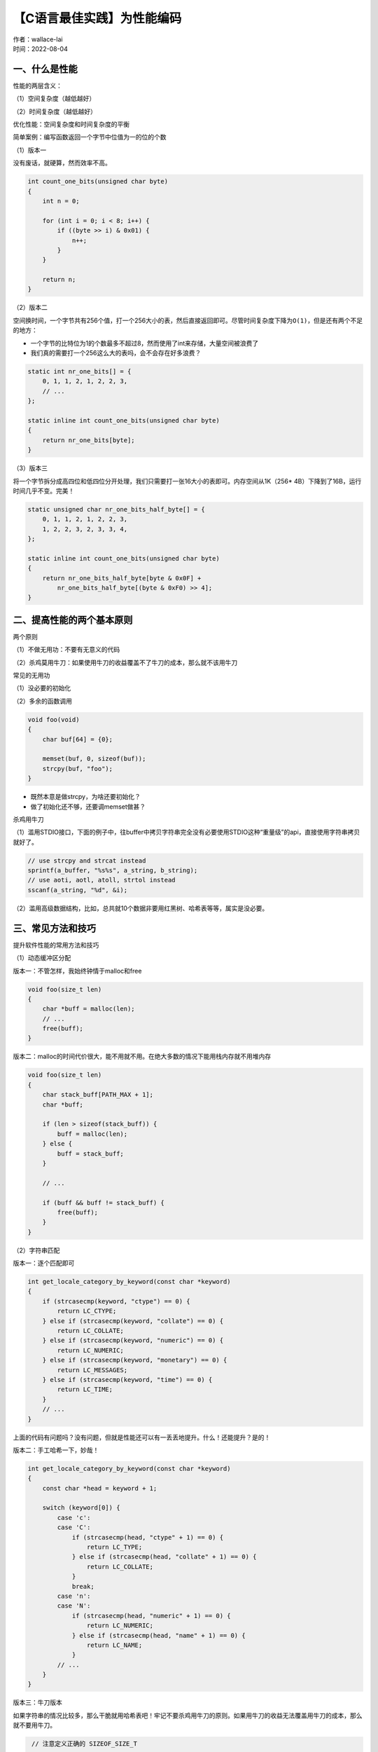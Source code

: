 【C语言最佳实践】为性能编码
===============================
| 作者：wallace-lai
| 时间：2022-08-04


一、什么是性能
-------------------------------

性能的两层含义：

（1）空间复杂度（越低越好）

（2）时间复杂度（越低越好）

优化性能：空间复杂度和时间复杂度的平衡

简单案例：编写函数返回一个字节中位值为一的位的个数

（1）版本一

没有废话，就硬算，然而效率不高。

.. code:: c

   int count_one_bits(unsigned char byte)
   {
       int n = 0;

       for (int i = 0; i < 8; i++) {
           if ((byte >> i) & 0x01) {
               n++;
           }
       }

       return n;
   }

（2）版本二

空间换时间，一个字节共有256个值，打一个256大小的表，然后直接返回即可。尽管时间复杂度下降为\ ``O(1)``\ ，但是还有两个不足的地方：

- 一个字节的比特位为1的个数最多不超过8，然而使用了int来存储，大量空间被浪费了

- 我们真的需要打一个256这么大的表吗，会不会存在好多浪费？

.. code:: c

   static int nr_one_bits[] = {
       0, 1, 1, 2, 1, 2, 2, 3,
       // ...
   };

   static inline int count_one_bits(unsigned char byte)
   {
       return nr_one_bits[byte];
   }

（3）版本三

将一个字节拆分成高四位和低四位分开处理，我们只需要打一张16大小的表即可。内存空间从1K（256\* 4B）下降到了16B，运行时间几乎不变。完美！

.. code:: c

   static unsigned char nr_one_bits_half_byte[] = {
       0, 1, 1, 2, 1, 2, 2, 3,
       1, 2, 2, 3, 2, 3, 3, 4,
   };

   static inline int count_one_bits(unsigned char byte)
   {
       return nr_one_bits_half_byte[byte & 0x0F] +
           nr_one_bits_half_byte[(byte & 0xF0) >> 4];
   }

二、提高性能的两个基本原则
-------------------------------

两个原则

（1）不做无用功：不要有无意义的代码

（2）杀鸡莫用牛刀：如果使用牛刀的收益覆盖不了牛刀的成本，那么就不该用牛刀

常见的无用功

（1）没必要的初始化

（2）多余的函数调用

.. code:: c

   void foo(void)
   {
       char buf[64] = {0};

       memset(buf, 0, sizeof(buf));
       strcpy(buf, "foo");
   }

-  既然本意是做strcpy，为啥还要初始化？

-  做了初始化还不够，还要调memset做甚？

杀鸡用牛刀

（1）滥用STDIO接口，下面的例子中，往buffer中拷贝字符串完全没有必要使用STDIO这种“重量级”的api，直接使用字符串拷贝就好了。

.. code:: c

   // use strcpy and strcat instead
   sprintf(a_buffer, "%s%s", a_string, b_string);
   // use aoti, aotl, atoll, strtol instead
   sscanf(a_string, "%d", &i);

（2）滥用高级数据结构，比如，总共就10个数据非要用红黑树、哈希表等等，属实是没必要。

三、常见方法和技巧
-------------------------------

提升软件性能的常用方法和技巧

（1）动态缓冲区分配

版本一：不管怎样，我始终钟情于malloc和free

.. code:: c

   void foo(size_t len)
   {
       char *buff = malloc(len);
       // ...
       free(buff);
   }

版本二：malloc的时间代价很大，能不用就不用。在绝大多数的情况下能用栈内存就不用堆内存

.. code:: c

   void foo(size_t len)
   {
       char stack_buff[PATH_MAX + 1];
       char *buff;

       if (len > sizeof(stack_buff)) {
           buff = malloc(len);
       } else {
           buff = stack_buff;
       }

       // ...

       if (buff && buff != stack_buff) {
           free(buff);
       }
   }

（2）字符串匹配

版本一：逐个匹配即可

.. code:: c

   int get_locale_category_by_keyword(const char *keyword)
   {
       if (strcasecmp(keyword, "ctype") == 0) {
           return LC_CTYPE;
       } else if (strcasecmp(keyword, "collate") == 0) {
           return LC_COLLATE;
       } else if (strcasecmp(keyword, "numeric") == 0) {
           return LC_NUMERIC;
       } else if (strcasecmp(keyword, "monetary") == 0) {
           return LC_MESSAGES;
       } else if (strcasecmp(keyword, "time") == 0) {
           return LC_TIME;
       }
       // ...
   }

上面的代码有问题吗？没有问题，但就是性能还可以有一丢丢地提升。什么！还能提升？是的！

版本二：手工哈希一下，妙哉！

.. code:: c

   int get_locale_category_by_keyword(const char *keyword)
   {
       const char *head = keyword + 1;

       switch (keyword[0]) {
           case 'c':
           case 'C':
               if (strcasecmp(head, "ctype" + 1) == 0) {
                   return LC_TYPE;
               } else if (strcasecmp(head, "collate" + 1) == 0) {
                   return LC_COLLATE;
               }
               break;
           case 'n':
           case 'N':
               if (strcasecmp(head, "numeric" + 1) == 0) {
                   return LC_NUMERIC;
               } else if (strcasecmp(head, "name" + 1) == 0) {
                   return LC_NAME;
               }
           // ...
       }
   }

版本三：牛刀版本

如果字符串的情况比较多，那么干脆就用哈希表吧！牢记不要杀鸡用牛刀的原则。如果用牛刀的收益无法覆盖用牛刀的成本，那么就不要用牛刀。

.. code:: c

    // 注意定义正确的 SIZEOF_SIZE_T

   #if SIZEOF_SIZE_T == 8
   // 2^40 + 2^8 + 0xb3 = 1099511628211
   #define FNV_PRIME   ((size_t)0x100000001b3ULL)
   #define FNV_INIT    ((size_t)0xcbf29ce484222325ULL)
   #else
   // 2^24 + 2^8 + 0x93 = 16777
   #define FNV_PRIME   ((size_t)0x01000193)
   #define FNV_INIT    ((size_t)0x811c9dc5)
   #endif

   static size_t str2Key(const char *str, size_t length)
   {
       const unsigned char *s = (const unsigned char *)str;
       size_t hval = FNV_INIT;

       if (str == NULL) {
           return 0;
       }

       if (length == 0) {
           length = strlen(str);
       }

       // FNV-1a hash each octet in the buffer
       while (*s && length) {
           // xor the bottom with the current octet
           hval ^= (size_t)*s++;
           length--;

           // multiply by the FNV magic prime
   #ifdef __GUNC__
   #if SIZEOF_SIZE_T == 8
           hval += (hval << 1) + (hval << 4) + (hval << 5) +
               (hval << 7) + (hval << 8) + (hval << 40);
   #else
           hval += (hval << 1) + (hval << 4) + (hval << 7) + (hval << 8);
   #endif
   #else
           hval *= FNV_PRIME;
   #endif
       }

       // return our new hash value
       return hval;
   }

   static int categories[] = {
       -1,
       -1,
       LC_CTYPE,
       LC_ADDRESS,
       -1,
       // ...
   };

   // 运气好，对上面的关键词，当用37对哈希值取模时，刚好没有重复
   // 注意：#define SIZEOF_SIZE_T 8时成立
   int get_locale_category_by_keyword(const char *keyword)
   {
       size_t hval = str2Key(keyword) % (sizeof(categories) / sizeof(categories[0]));
       return categories[hval];
   }

注意上述版本是有BUG的，如果传入的\ ``keyword``\ 不在\ ``categories``\ 列表中的那12个关键字之内，有可能它的哈希值刚好和列表中的某个关键字冲突了，这时候就会返回一个错误的值。

版本四：屠龙版本 字符串原子化原理

1. 原子表示一个可以唯一性确定一个字符串常量的整数值

2. 背后的数据结构是一个AVL树或者红黑树，保存着字符串常量和整数之间的映射关系（每当往树中插入一个字符串就返回一个唯一的整数值）

字符串原子化的好处

1. 原先要分配缓冲区存储指针的地方，现在只需要存储一个整数

2. 原先调用strcmp对比字符串的地方，现在可使用\ ``==`` \ 直接对比

3. 原先使用复杂判断的地方，现在可以使用switch语句

4. 通用，但是其综合性能未必最优（一般是用在大规模的字符串场景下，比如HTML中的所有标签名。如果字符串数量较小，使用它不划算）

.. code:: c

   typedef unsigned int purc_atom_t;

   PCA_EXPORT purc_atom_t
   purc_atom_from_string(const char *string);

   PCA_EXPORT purc_atom_t
   purc_atom_from_static_string(const char *string);

   PCA_EXPORT purc_atom_t
   purc_atom_try_string(const char *string);

   PCA_EXPORT const char *
   purc_atom_to_string(purc_atom_t atom);

前两个接口是根据字符串返回一个唯一的整数值，第三个接口是查询该字符串是否已经被原子化了，最后一个接口是根据一个整数值返回其对应的字符串。基于上述接口，屠龙版本可以这样写

.. code:: c

   static struct category_to_atom {
       const char *name;
       purc_atom_t atom;
       int category
   } _atoms[] = {
       { "ctype", 0, LC_CTYPE },
       { "collate", 0, LC_COLLATE },
       // ...
   };

   #define NR_CATEGORIES (sizeof(_atoms) / sizeof(_atoms[0]))

   // 系统初始化时
       for (size_t i = 0; i < NR_CATEGORIES; i++) {
           _atoms[i].atom = purc_atom_from_static_string(_atoms[i].name);
       }

   int get_locale_category_by_keyword(const char *keyword)
   {
       purc_atom_t atom = purc_atom_try_string(keyword);

       if (atom >= _atoms[0].atom || atom <= _atoms[NR_CATEGORIES - 1].atom) {
           return _atoms[atom - _atoms[0].atom].category;
       }

       return -1;
   }

屠龙版本有两个需要注意的点：

（1）字符串原子化背后基于AVL树或者红黑树，它的空间代价和时间代价都要比哈希（不冲突）要高，这是使用字符串原子化所需支付的成本

（2）字符串原子化背后的AVL树或者红黑树是全局的，然而无法保证系统不同模块之间不会出现相同的字符串。也即上述的字符串原子化方式需要假定被原子化的各个字符串各不相同。然而这一点很难保证

版本五：倚天版本

在版本四的字符串原子化的基础上加入约束——按照不同的命名空间来管理字符串常量，以避免不同相同关键字具有相同的原子值

.. code:: c

   #define PURC_ATOM_BUCKET_BITS   4   // 共支持16个bucket（不同的命名空间）
   #define PURC_ATOM_BUCKETS_NR    (1 << PURC_ATOM_BUCKET_BITS)

   // 往指定的命名空间插入字符串
   PCA_EXPORT purc_atom_t
   purc_atom_from_string_ex(int bucket, const char *string);

   static inline purc_atom_t purc_atom_from_string(const char *string)
   {
       return purc_atom_from_string_ex(0, string);
   }

   PCA_EXPORT purc_atom_t
   purc_atom_from_static_string_ex(int bucket, const char *string);

   static inline purc_atom_t purc_atom_from_static_string(const char *string)
   {
           return purc_atom_from_static_string_ex(0, string);
   }

   // 定义命名空间，最多16个
   enum {
       ATOM_BUCKET_DEFAULT = 0,
       ATOM_BUCKET_LOCAL_CATEGORY,
   };

   static struct category_to_atom {
       const char *name;
       purc_atom_t atom;
       int category;
   } _atoms[] = {
       { "ctype", 0, LC_CTYPE },
       { "collate", 0, LC_COLLATE },
       // ...
   };

   // 系统初始化时
       for (size_t i = 0; i < NR_CATEGORIES; i++) {
           _atoms[i].atom = purc_atom_from_static_string_ex(
               ATOM_BUCKET_LOCALE_CATEGORY, _atoms[i].name);
       }

   int get_locale_category_by_keyword(const char *keyword)
   {
       purc_atom_t atom = purc_atom_try_string_ex(
           ATOM_BUCKET_LOCALE_CATEGORY, keyword);

       if (atom >= _atoms[0].atom || atom <= _atoms[NR_CATEGORIES - 1].atom) {
           return _atoms[atom - _atoms[0].atom].category;
       }

       return -1;
   }

性能优化总结

1. 现行访问、整数运算永远最快

2. 通常情况下使用空间换时间

3. 通用方案的空间代价高，最佳方案需要因地制宜，不可僵化

四、复杂案例研究
-------------------------------

实例研究：如何判断一个自然数是否为素数？

1. 16以内

最佳平衡：使用位图表示是否为素数

3. 1024以内

最佳平衡：打一个1024以内的素数表（有序），然后使用二分查找

5. 任意64位自然数

最佳平衡是？

6. 任意自然数

最佳平衡是？

